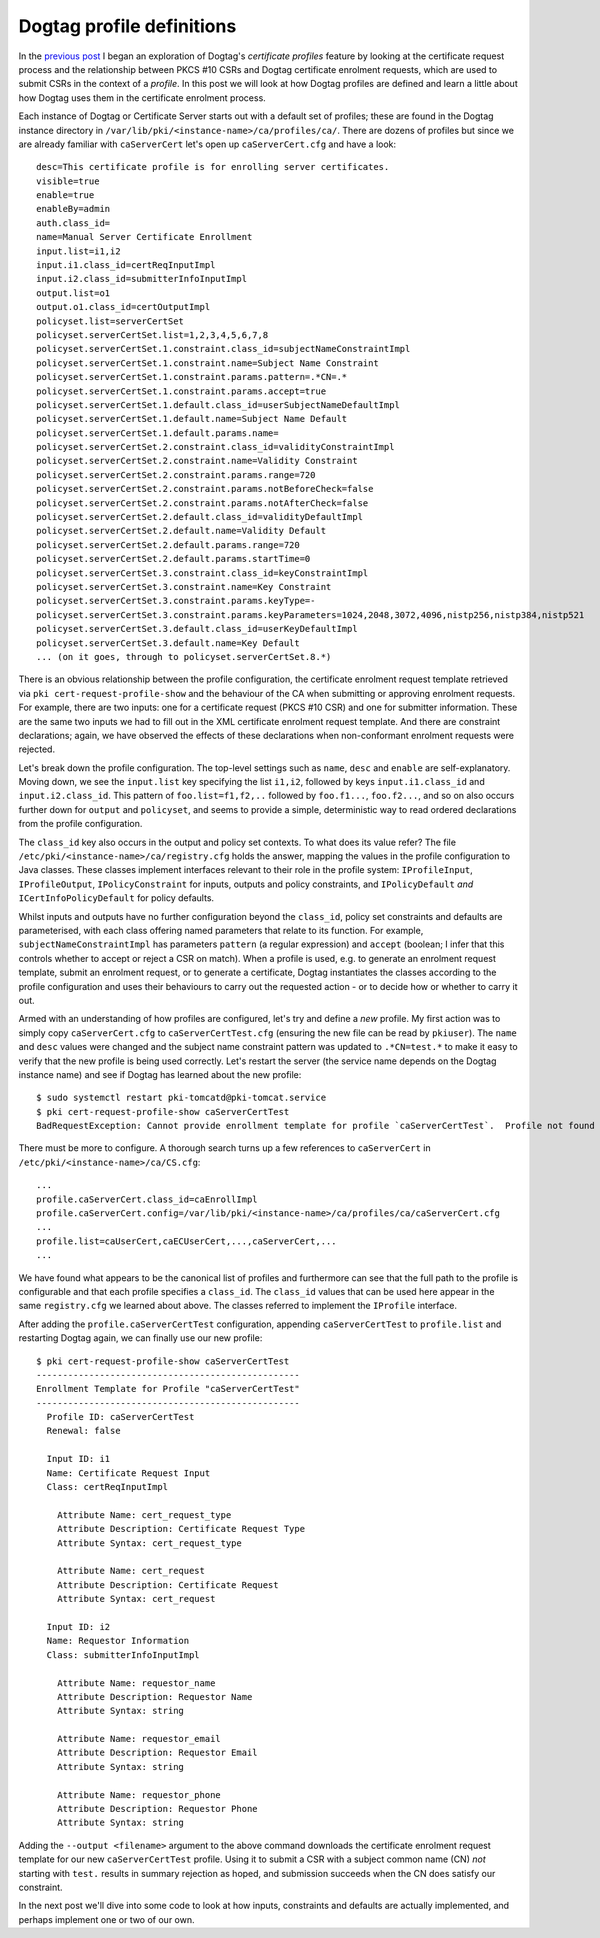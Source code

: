 ..
  Copyright 2014 Red Hat, Inc.

  This work is licensed under a
  Creative Commons Attribution 4.0 International License.

  You should have received a copy of the license along with this
  work. If not, see <http://creativecommons.org/licenses/by/4.0/>.


Dogtag profile definitions
==========================

In the `previous post`_ I began an exploration of Dogtag's
*certificate profiles* feature by looking at the certificate request
process and the relationship between PKCS #10 CSRs and Dogtag
certificate enrolment requests, which are used to submit CSRs in the
context of a *profile*.  In this post we will look at how Dogtag
profiles are defined and learn a little about how Dogtag uses them
in the certificate enrolment process.

.. _Previous post: https://blog-ftweedal.rhcloud.com/2014/05/dogtag-certificate-profiles-certificate-requests/

Each instance of Dogtag or Certificate Server starts out with a
default set of profiles; these are found in the Dogtag instance
directory in ``/var/lib/pki/<instance-name>/ca/profiles/ca/``.
There are dozens of profiles but since we are already familiar with
``caServerCert`` let's open up ``caServerCert.cfg`` and have a
look::

  desc=This certificate profile is for enrolling server certificates.
  visible=true
  enable=true
  enableBy=admin
  auth.class_id=
  name=Manual Server Certificate Enrollment
  input.list=i1,i2
  input.i1.class_id=certReqInputImpl
  input.i2.class_id=submitterInfoInputImpl
  output.list=o1
  output.o1.class_id=certOutputImpl
  policyset.list=serverCertSet
  policyset.serverCertSet.list=1,2,3,4,5,6,7,8
  policyset.serverCertSet.1.constraint.class_id=subjectNameConstraintImpl
  policyset.serverCertSet.1.constraint.name=Subject Name Constraint
  policyset.serverCertSet.1.constraint.params.pattern=.*CN=.*
  policyset.serverCertSet.1.constraint.params.accept=true
  policyset.serverCertSet.1.default.class_id=userSubjectNameDefaultImpl
  policyset.serverCertSet.1.default.name=Subject Name Default
  policyset.serverCertSet.1.default.params.name=
  policyset.serverCertSet.2.constraint.class_id=validityConstraintImpl
  policyset.serverCertSet.2.constraint.name=Validity Constraint
  policyset.serverCertSet.2.constraint.params.range=720
  policyset.serverCertSet.2.constraint.params.notBeforeCheck=false
  policyset.serverCertSet.2.constraint.params.notAfterCheck=false
  policyset.serverCertSet.2.default.class_id=validityDefaultImpl
  policyset.serverCertSet.2.default.name=Validity Default
  policyset.serverCertSet.2.default.params.range=720
  policyset.serverCertSet.2.default.params.startTime=0
  policyset.serverCertSet.3.constraint.class_id=keyConstraintImpl
  policyset.serverCertSet.3.constraint.name=Key Constraint
  policyset.serverCertSet.3.constraint.params.keyType=-
  policyset.serverCertSet.3.constraint.params.keyParameters=1024,2048,3072,4096,nistp256,nistp384,nistp521
  policyset.serverCertSet.3.default.class_id=userKeyDefaultImpl
  policyset.serverCertSet.3.default.name=Key Default
  ... (on it goes, through to policyset.serverCertSet.8.*)

There is an obvious relationship between the profile configuration,
the certificate enrolment request template retrieved via ``pki
cert-request-profile-show`` and the behaviour of the CA when
submitting or approving enrolment requests.  For example, there are
two inputs: one for a certificate request (PKCS #10 CSR) and one for
submitter information.  These are the same two inputs we had to fill
out in the XML certificate enrolment request template.  And there
are constraint declarations; again, we have observed the effects of
these declarations when non-conformant enrolment requests were
rejected.

Let's break down the profile configuration.  The top-level settings
such as ``name``, ``desc`` and ``enable`` are self-explanatory.
Moving down, we see the ``input.list`` key specifying the list
``i1,i2``, followed by keys ``input.i1.class_id`` and
``input.i2.class_id``.  This pattern of ``foo.list=f1,f2,..``
followed by ``foo.f1...``, ``foo.f2...``, and so on also occurs
further down for ``output`` and ``policyset``, and seems to provide
a simple, deterministic way to read ordered declarations from the
profile configuration.

The ``class_id`` key also occurs in the output and policy set
contexts.  To what does its value refer?  The file
``/etc/pki/<instance-name>/ca/registry.cfg`` holds the answer,
mapping the values in the profile configuration to Java classes.
These classes implement interfaces relevant to their role in the
profile system: ``IProfileInput``, ``IProfileOutput``,
``IPolicyConstraint`` for inputs, outputs and policy constraints,
and ``IPolicyDefault`` *and* ``ICertInfoPolicyDefault`` for policy
defaults.

Whilst inputs and outputs have no further configuration beyond the
``class_id``, policy set constraints and defaults are parameterised,
with each class offering named parameters that relate to its
function.  For example, ``subjectNameConstraintImpl`` has parameters
``pattern`` (a regular expression) and ``accept`` (boolean; I infer
that this controls whether to accept or reject a CSR on match).
When a profile is used, e.g. to generate an enrolment request
template, submit an enrolment request, or to generate a certificate,
Dogtag instantiates the classes according to the profile
configuration and uses their behaviours to carry out the requested
action - or to decide how or whether to carry it out.

Armed with an understanding of how profiles are configured, let's
try and define a *new* profile.  My first action was to simply copy
``caServerCert.cfg`` to ``caServerCertTest.cfg`` (ensuring the new
file can be read by ``pkiuser``).  The ``name`` and ``desc`` values
were changed and the subject name constraint pattern was updated to
``.*CN=test.*`` to make it easy to verify that the new profile is
being used correctly.  Let's restart the server (the service name
depends on the Dogtag instance name) and see if Dogtag has learned
about the new profile::

  $ sudo systemctl restart pki-tomcatd@pki-tomcat.service
  $ pki cert-request-profile-show caServerCertTest
  BadRequestException: Cannot provide enrollment template for profile `caServerCertTest`.  Profile not found

There must be more to configure.  A thorough search turns up a few
references to ``caServerCert`` in
``/etc/pki/<instance-name>/ca/CS.cfg``::

  ...
  profile.caServerCert.class_id=caEnrollImpl
  profile.caServerCert.config=/var/lib/pki/<instance-name>/ca/profiles/ca/caServerCert.cfg
  ...
  profile.list=caUserCert,caECUserCert,...,caServerCert,...
  ...

We have found what appears to be the canonical list of profiles and
furthermore can see that the full path to the profile is
configurable and that each profile specifies a ``class_id``.  The
``class_id`` values that can be used here appear in the same
``registry.cfg`` we learned about above.  The classes referred to
implement the ``IProfile`` interface.

After adding the ``profile.caServerCertTest`` configuration,
appending ``caServerCertTest`` to ``profile.list`` and restarting
Dogtag again, we can finally use our new profile::

  $ pki cert-request-profile-show caServerCertTest
  --------------------------------------------------
  Enrollment Template for Profile "caServerCertTest"
  --------------------------------------------------
    Profile ID: caServerCertTest
    Renewal: false

    Input ID: i1
    Name: Certificate Request Input
    Class: certReqInputImpl

      Attribute Name: cert_request_type
      Attribute Description: Certificate Request Type
      Attribute Syntax: cert_request_type

      Attribute Name: cert_request
      Attribute Description: Certificate Request
      Attribute Syntax: cert_request

    Input ID: i2
    Name: Requestor Information
    Class: submitterInfoInputImpl

      Attribute Name: requestor_name
      Attribute Description: Requestor Name
      Attribute Syntax: string

      Attribute Name: requestor_email
      Attribute Description: Requestor Email
      Attribute Syntax: string

      Attribute Name: requestor_phone
      Attribute Description: Requestor Phone
      Attribute Syntax: string


Adding the ``--output <filename>`` argument to the above command
downloads the certificate enrolment request template for our new
``caServerCertTest`` profile.  Using it to submit a CSR with a
subject common name (CN) *not* starting with ``test.`` results in
summary rejection as hoped, and submission succeeds when the CN does
satisfy our constraint.

In the next post we'll dive into some code to look at how inputs,
constraints and defaults are actually implemented, and perhaps
implement one or two of our own.
